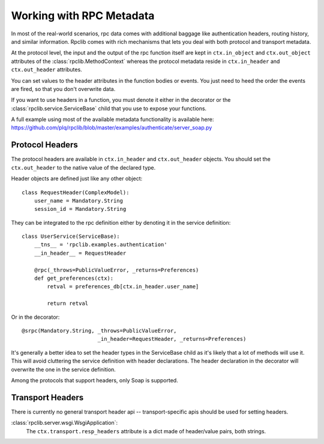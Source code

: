 
.. _manual-metadata:

Working with RPC Metadata
=========================

In most of the real-world scenarios, rpc data comes with additional baggage like
authentication headers, routing history, and similar information. Rpclib comes
with rich mechanisms that lets you deal with both protocol and transport
metadata.

At the protocol level, the input and the output of the rpc function itself
are kept in ``ctx.in_object`` and ``ctx.out_object`` attributes of the
:class:`rpclib.MethodContext` whereas the protocol metadata reside in
``ctx.in_header`` and ``ctx.out_header`` attributes.

You can set values to the header attributes in the function bodies or events.
You just need to heed the order the events are fired, so that you don't
overwrite data.

If you want to use headers in a function, you must denote it either in the
decorator or the :class:`rpclib.service.ServiceBase` child that you use to
expose your functions.

A full example using most of the available metadata functionality is available
here: https://github.com/plq/rpclib/blob/master/examples/authenticate/server_soap.py

Protocol Headers
----------------

The protocol headers are available in ``ctx.in_header`` and ``ctx.out_header``
objects. You should set the ``ctx.out_header`` to the native value of the
declared type.

Header objects are defined just like any other object: ::

    class RequestHeader(ComplexModel):
        user_name = Mandatory.String
        session_id = Mandatory.String

They can be integrated to the rpc definition either by denoting it in the
service definition: ::

    class UserService(ServiceBase):
        __tns__ = 'rpclib.examples.authentication'
        __in_header__ = RequestHeader

        @rpc(_throws=PublicValueError, _returns=Preferences)
        def get_preferences(ctx):
            retval = preferences_db[ctx.in_header.user_name]

            return retval

Or in the decorator: ::

        @srpc(Mandatory.String, _throws=PublicValueError,
                                _in_header=RequestHeader, _returns=Preferences)

It's generally a better idea to set the header types in the ServiceBase child
as it's likely that a lot of methods will use it. This will avoid cluttering the
service definition with header declarations. The header declaration in the
decorator will overwrite the one in the service definition.

Among the protocols that support headers, only Soap is supported.

Transport Headers
-----------------

There is currently no general transport header api -- transport-specific apis
should be used for setting headers.

:class:`rpclib.server.wsgi.WsgiApplication`:
    The ``ctx.transport.resp_headers`` attribute is a dict made of header/value
    pairs, both strings.
